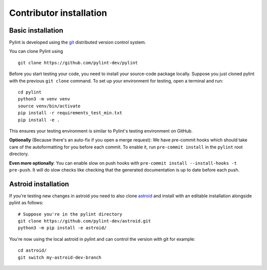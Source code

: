 .. _contributor_install:

Contributor installation
========================

Basic installation
------------------

Pylint is developed using the git_ distributed version control system.

You can clone Pylint using ::

  git clone https://github.com/pylint-dev/pylint

Before you start testing your code, you need to install your source-code package locally.
Suppose you just cloned pylint with the previous ``git clone`` command. To set up your
environment for testing, open a terminal and run::

    cd pylint
    python3 -m venv venv
    source venv/bin/activate
    pip install -r requirements_test_min.txt
    pip install -e .

This ensures your testing environment is similar to Pylint's testing environment on GitHub.

**Optionally** (Because there's an auto-fix if you open a merge request): We have
pre-commit hooks which should take care of the autoformatting for you before each
commit. To enable it, run ``pre-commit install`` in the ``pylint`` root directory.

**Even more optionally**: You can enable slow on push hooks with ``pre-commit install --install-hooks -t pre-push``.
It will do slow checks like checking that the generated documentation is up to date
before each push.

Astroid installation
--------------------

If you're testing new changes in astroid you need to also clone astroid_ and install
with an editable installation alongside pylint as follows::

    # Suppose you're in the pylint directory
    git clone https://github.com/pylint-dev/astroid.git
    python3 -m pip install -e astroid/

You're now using the local astroid in pylint and can control the version with git for example::

    cd astroid/
    git switch my-astroid-dev-branch

.. _pytest-cov: https://pypi.org/project/pytest-cov/
.. _astroid: https://github.com/pylint-dev/astroid
.. _git: https://git-scm.com/

